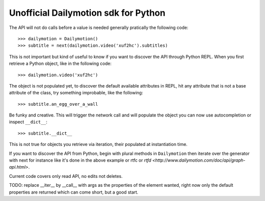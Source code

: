 Unofficial Dailymotion sdk for Python
=====================================


The API will not do calls before a value is needed generally pratically 
the following code::

  >>> dailymotion = Dailymotion()
  >>> subtitle = next(dailymotion.video('xuf2hc').subtitles)

This is not important but kind of useful to know if you want to discover
the API through Python REPL. When you first retrieve a Python object, 
like in the following code::

  >>> dailymotion.video('xuf2hc')

The object is not populated yet, to discover the default available attributes
in REPL, hit any attribute that is not a base attribute of the class, try 
something improbable, like the following::

 >>> subtitle.an_egg_over_a_wall

Be funky and creative. This will trigger the network call and will populate the 
object you can now use autocompletion or inspect ``__dict__``::

 >>> subtitle.__dict__

This is not true for objects you retrieve via iteration, their populated at 
instantiation time. 

If you want to discover the API from Python, begin with plural methods in 
``Dailymotion`` then iterate over the generator with next for instance like
it's done in the above example or rtfc or 
`rtfd <http://www.dailymotion.com/doc/api/graph-api.html>`.

Current code covers only read API, no edits not deletes.

TODO: replace __iter__ by __call__ with args as the properties of the element
wanted, right now only the default properties are returned which can come short,
but a good start.
